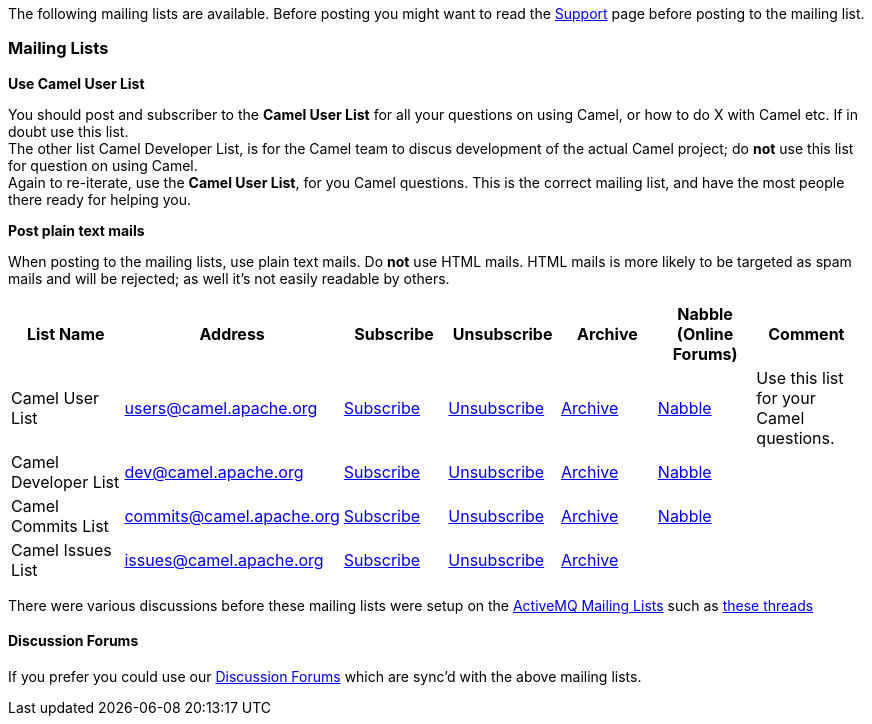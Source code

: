 [[ConfluenceContent]]
The following mailing lists are available. Before posting you might want
to read the link:support.html[Support] page before posting to the
mailing list.

[[MailingLists-MailingLists]]
Mailing Lists
~~~~~~~~~~~~~

**Use Camel User List**

You should post and subscriber to the *Camel User List* for all your
questions on using Camel, or how to do X with Camel etc. If in doubt use
this list. +
The other list Camel Developer List, is for the Camel team to discus
development of the actual Camel project; do *not* use this list for
question on using Camel. +
Again to re-iterate, use the *Camel User List*, for you Camel questions.
This is the correct mailing list, and have the most people there ready
for helping you.

**Post plain text mails**

When posting to the mailing lists, use plain text mails. Do *not* use
HTML mails. HTML mails is more likely to be targeted as spam mails and
will be rejected; as well it's not easily readable by others.

[width="99%",cols="16%,14%,14%,14%,14%,14%,14%",options="header",]
|=======================================================================
|List Name |Address |Subscribe |Unsubscribe |Archive |Nabble (Online
Forums) |Comment
|Camel User List |users@camel.apache.org
|mailto:users-subscribe@camel.apache.org[Subscribe]
|mailto:users-unsubscribe@camel.apache.org[Unsubscribe]
|http://mail-archives.apache.org/mod_mbox/camel-users/[Archive]
|http://camel.465427.n5.nabble.com/Camel-Users-f465428.html[Nabble] |Use
this list for your Camel questions.

|Camel Developer List |dev@camel.apache.org
|mailto:dev-subscribe@camel.apache.org[Subscribe]
|mailto:dev-unsubscribe@camel.apache.org[Unsubscribe]
|http://mail-archives.apache.org/mod_mbox/camel-dev/[Archive]
|http://camel.465427.n5.nabble.com/Camel-Development-f479097.html[Nabble]
| 

|Camel Commits List |commits@camel.apache.org
|mailto:commits-subscribe@camel.apache.org[Subscribe]
|mailto:commits-unsubscribe@camel.apache.org[Unsubscribe]
|http://mail-archives.apache.org/mod_mbox/camel-commits/[Archive]
|http://camel.465427.n5.nabble.com/Camel-Commits-f498405.html[Nabble] | 

|Camel Issues List |issues@camel.apache.org
|mailto:issues-subscribe@camel.apache.org[Subscribe]
|mailto:issues-unsubscribe@camel.apache.org[Unsubscribe]
|http://mail-archives.apache.org/mod_mbox/camel-issues/[Archive] |  | 
|=======================================================================

There were various discussions before these mailing lists were setup on
the http://camel.apache.org/mailing-lists.html[ActiveMQ Mailing Lists]
such as
http://www.nabble.com/forum/Search.jtp?forum=2354&local=y&query=%5Bcamel%5D[these
threads]

[[MailingLists-DiscussionForums]]
Discussion Forums
^^^^^^^^^^^^^^^^^

If you prefer you could use our
https://cwiki.apache.org/confluence/pages/createpage.action?spaceKey=CAMEL&title=Discussion+Forums&linkCreation=true&fromPageId=54639[Discussion
Forums] which are sync'd with the above mailing lists.
